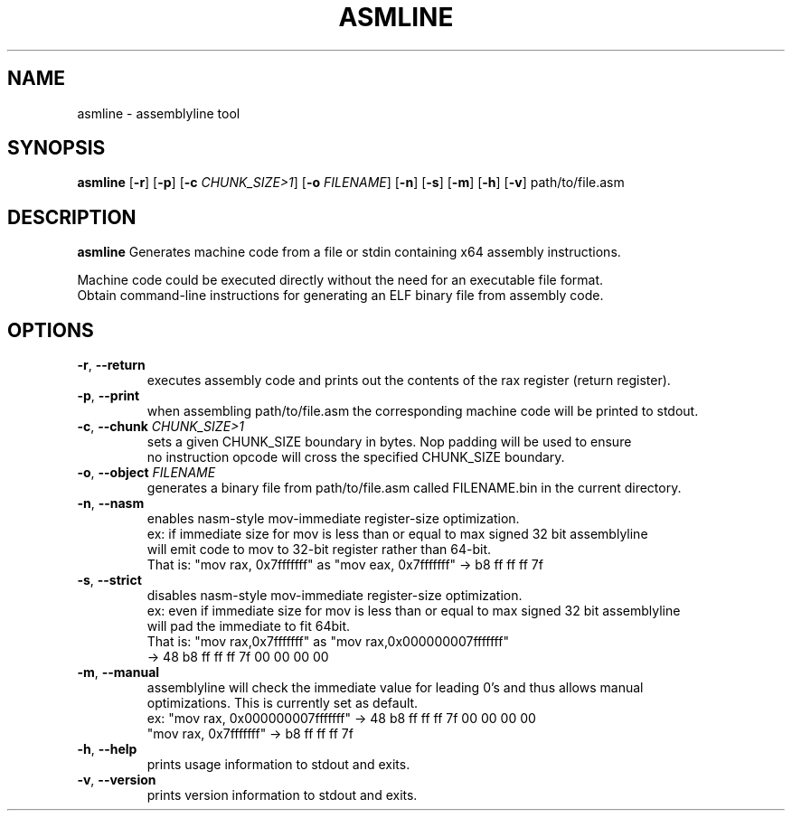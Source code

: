 .TH ASMLINE 1 2021-09-19 GNU

.SH NAME
asmline \- assemblyline tool 

.SH SYNOPSIS
.B asmline
[\fB\-r\fR]
[\fB\-p\fR]
[\fB\-c\fR \fICHUNK_SIZE>1\fR]
[\fB\-o\fR \fIFILENAME\fR]
[\fB\-n\fR]
[\fB\-s\fR]
[\fB\-m\fR]
[\fB\-h\fR]
[\fB\-v\fR]
path/to/file.asm

.SH DESCRIPTION
.B asmline 
Generates machine code from a file or stdin containing x64 assembly instructions. 

.br
Machine code could be executed directly without the need for an executable file format. 
.br
Obtain command-line instructions for generating an ELF binary file from assembly code.

.SH OPTIONS
.TP
.BR \-r ", " \-\-return
executes assembly code and prints out the contents of the rax register (return register).
.TP
.BR \-p ", " \-\-print
when assembling path/to/file.asm the corresponding machine code will be printed to stdout.
.TP
.BR \-c ", " \-\-chunk " " \fICHUNK_SIZE>1
sets a given CHUNK_SIZE boundary in bytes. Nop padding will be used to ensure 
.br
no instruction opcode will cross the specified CHUNK_SIZE boundary.
.TP
.BR \-o ", " \-\-object " " \fIFILENAME
generates a binary file from path/to/file.asm called FILENAME.bin in the current directory.
.TP
.BR \-n ", " \-\-nasm
enables nasm-style mov-immediate register-size optimization.
.br
ex: if immediate size for mov is less than or equal to max signed 32 bit assemblyline 
.br
    will emit code to mov to 32-bit register rather than 64-bit.
.br
That is: "mov rax, 0x7fffffff" as "mov eax, 0x7fffffff" -> b8 ff ff ff 7f
.TP
.BR \-s ", " \-\-strict
disables nasm-style mov-immediate register-size optimization.
.br
ex: even if immediate size for mov is less than or equal to max signed 32 bit assemblyline 
.br
    will pad the immediate to fit 64bit.
.br
That is: "mov rax,0x7fffffff" as "mov rax,0x000000007fffffff" 
.br
          -> 48 b8 ff ff ff 7f 00 00 00 00
.TP
.BR \-m ", " \-\-manual
assemblyline will check the immediate value for leading 0's and thus allows manual
.br 
optimizations. This is currently set as default.
.br
ex: "mov rax, 0x000000007fffffff" ->  48 b8 ff ff ff 7f 00 00 00 00
.br
    "mov rax, 0x7fffffff" -> b8 ff ff ff 7f
.TP
.BR \-h ", " \-\-help
prints usage information to stdout and exits.
.TP
.BR \-v ", " \-\-version
prints version information to stdout and exits.
